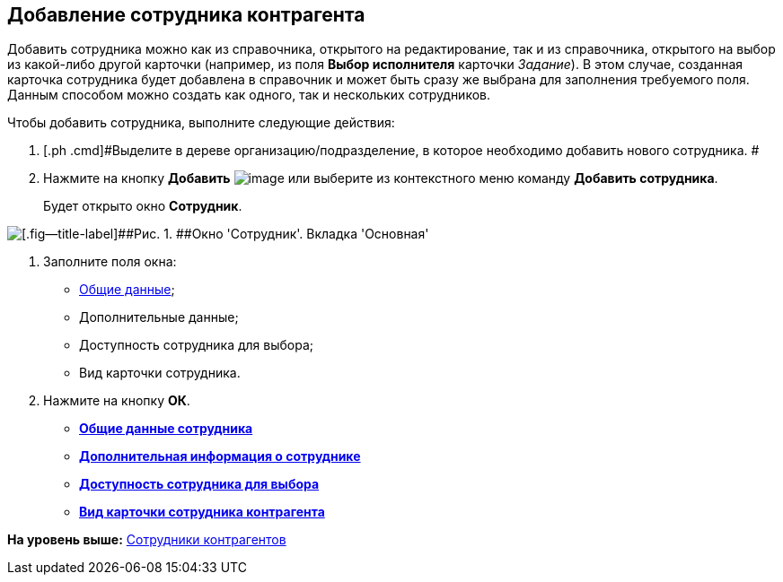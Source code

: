 [[ariaid-title1]]
== Добавление сотрудника контрагента

Добавить сотрудника можно как из справочника, открытого на редактирование, так и из справочника, открытого на выбор из какой-либо другой карточки (например, из поля [.keyword]*Выбор исполнителя* карточки [.dfn .term]_Задание_). В этом случае, созданная карточка сотрудника будет добавлена в справочник и может быть сразу же выбрана для заполнения требуемого поля. Данным способом можно создать как одного, так и нескольких сотрудников.

Чтобы добавить сотрудника, выполните следующие действия:

. [.ph .cmd]#Выделите в дереве организацию/подразделение, в которое необходимо добавить нового сотрудника. #
. [.ph .cmd]#Нажмите на кнопку [.keyword]*Добавить* image:images/Buttons/part_employee_add.png[image] или выберите из контекстного меню команду *Добавить сотрудника*.#
+
Будет открыто окно [.keyword .wintitle]*Сотрудник*.

image::images/part_Employee_main.png[[.fig--title-label]##Рис. 1. ##Окно 'Сотрудник'. Вкладка 'Основная']
. [.ph .cmd]#Заполните поля окна:#
* xref:part_Employee_main_common.adoc[Общие данные];
* Дополнительные данные;
* Доступность сотрудника для выбора;
* Вид карточки сотрудника.
. [.ph .cmd]#Нажмите на кнопку [.ph .uicontrol]*ОК*.#

* *xref:../pages/part_Employee_main_common.adoc[Общие данные сотрудника]* +
* *xref:../pages/part_Employee_main_additional.adoc[Дополнительная информация о сотруднике]* +
* *xref:../pages/part_Employee_main_access.adoc[Доступность сотрудника для выбора]* +
* *xref:../pages/part_Employee_main_card_type.adoc[Вид карточки сотрудника контрагента]* +

*На уровень выше:* xref:../pages/part_Employee.adoc[Сотрудники контрагентов]
